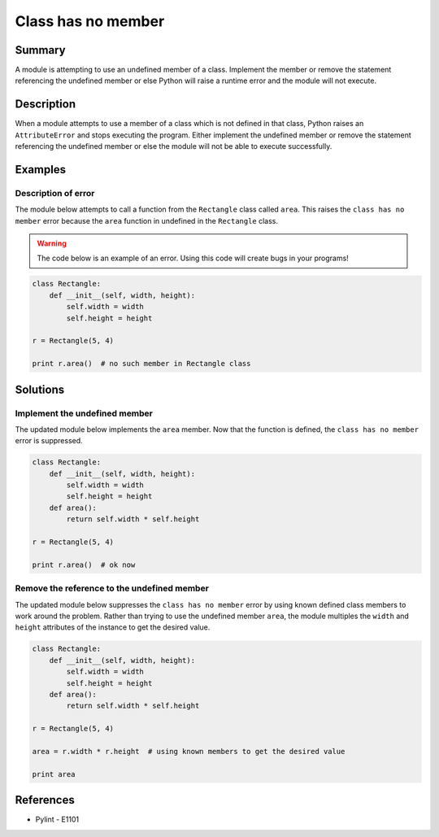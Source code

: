 Class has no member
===================

Summary
-------

A module is attempting to use an undefined member of a class. Implement the member or remove the statement referencing the undefined member or else Python will raise a runtime error and the module will not execute.

Description
-----------

When a module attempts to use a member of a class which is not defined in that class, Python raises an ``AttributeError`` and stops executing the program. Either implement the undefined member or remove the statement referencing the undefined member or else the module will not be able to execute successfully.

Examples
----------

Description of error
....................

The module below attempts to call a function from the ``Rectangle`` class called ``area``. This raises the ``class has no member`` error because the ``area`` function in undefined in the ``Rectangle`` class. 

.. warning:: The code below is an example of an error. Using this code will create bugs in your programs!

.. code:: python

    class Rectangle:
        def __init__(self, width, height):
            self.width = width
            self.height = height

    r = Rectangle(5, 4)

    print r.area()  # no such member in Rectangle class


Solutions
---------

Implement the undefined member
..............................

The updated module below implements the ``area`` member. Now that the function is defined, the ``class has no member`` error is suppressed.

.. code:: python

    class Rectangle:
        def __init__(self, width, height):
            self.width = width
            self.height = height
        def area():
            return self.width * self.height

    r = Rectangle(5, 4)

    print r.area()  # ok now

Remove the reference to the undefined member
............................................

The updated module below suppresses the ``class has no member`` error by using known defined class members to work around the problem. Rather than trying to use the undefined member ``area``, the module multiples the ``width`` and ``height`` attributes of the instance to get the desired value.

.. code:: python

    class Rectangle:
        def __init__(self, width, height):
            self.width = width
            self.height = height
        def area():
            return self.width * self.height

    r = Rectangle(5, 4)

    area = r.width * r.height  # using known members to get the desired value

    print area

References
----------
- Pylint - E1101
